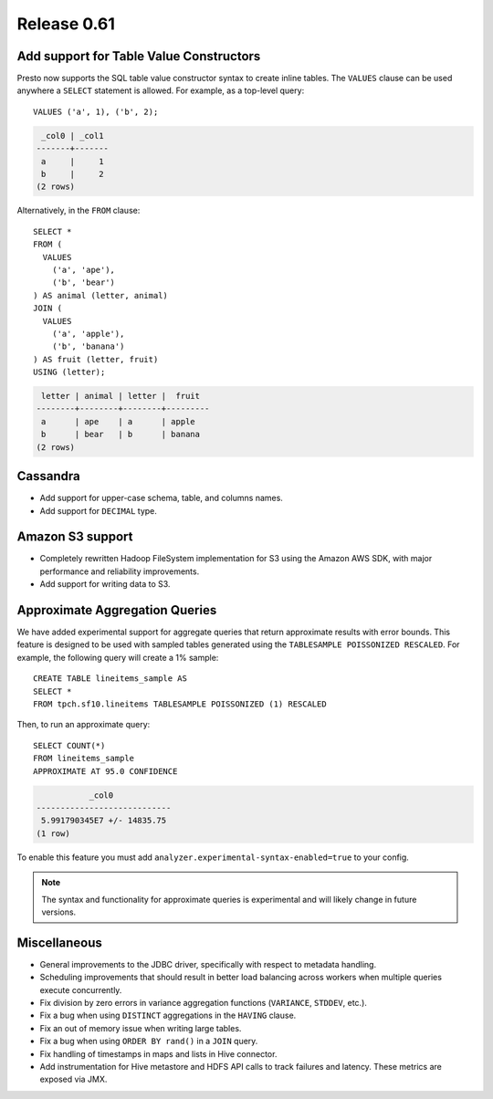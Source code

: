 ============
Release 0.61
============

Add support for Table Value Constructors
----------------------------------------

Presto now supports the SQL table value constructor syntax to create inline tables.
The ``VALUES`` clause can be used anywhere a ``SELECT`` statement is allowed.
For example, as a top-level query::

   VALUES ('a', 1), ('b', 2);

.. code-block:: none

    _col0 | _col1
   -------+-------
    a     |     1
    b     |     2
   (2 rows)

Alternatively, in the ``FROM`` clause::

    SELECT *
    FROM (
      VALUES
        ('a', 'ape'),
        ('b', 'bear')
    ) AS animal (letter, animal)
    JOIN (
      VALUES
        ('a', 'apple'),
        ('b', 'banana')
    ) AS fruit (letter, fruit)
    USING (letter);

.. code-block:: none

    letter | animal | letter |  fruit
   --------+--------+--------+---------
    a      | ape    | a      | apple
    b      | bear   | b      | banana
   (2 rows)


Cassandra
---------

* Add support for upper-case schema, table, and columns names.

* Add support for ``DECIMAL`` type.

Amazon S3 support
-----------------

* Completely rewritten Hadoop FileSystem implementation for S3 using the Amazon AWS SDK,
  with major performance and reliability improvements.

* Add support for writing data to S3.

Approximate Aggregation Queries
-------------------------------

We have added experimental support for aggregate queries that return
approximate results with error bounds. This feature is designed to be
used with sampled tables generated using the ``TABLESAMPLE POISSONIZED RESCALED``.
For example, the following query will create a 1% sample::

    CREATE TABLE lineitems_sample AS
    SELECT *
    FROM tpch.sf10.lineitems TABLESAMPLE POISSONIZED (1) RESCALED

Then, to run an approximate query::

    SELECT COUNT(*)
    FROM lineitems_sample
    APPROXIMATE AT 95.0 CONFIDENCE


.. code-block:: none

               _col0
    ----------------------------
     5.991790345E7 +/- 14835.75
    (1 row)


To enable this feature you must add ``analyzer.experimental-syntax-enabled=true`` to your config.

.. note::

    The syntax and functionality for approximate queries is experimental and will likely
    change in future versions.


Miscellaneous
-------------

* General improvements to the JDBC driver, specifically with respect to metadata handling.

* Scheduling improvements that should result in better load balancing across workers when multiple queries execute concurrently.

* Fix division by zero errors in variance aggregation functions (``VARIANCE``, ``STDDEV``, etc.).

* Fix a bug when using ``DISTINCT`` aggregations in the ``HAVING`` clause.

* Fix an out of memory issue when writing large tables.

* Fix a bug when using ``ORDER BY rand()`` in a ``JOIN`` query.

* Fix handling of timestamps in maps and lists in Hive connector.

* Add instrumentation for Hive metastore and HDFS API calls to track failures and latency. These metrics are exposed via JMX.
